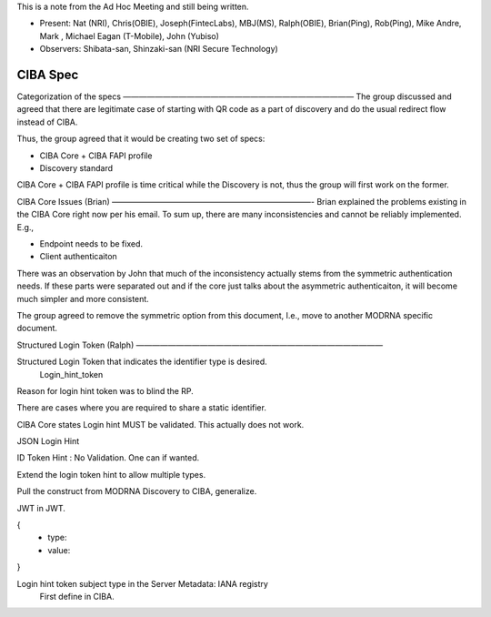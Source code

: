 This is a note from the Ad Hoc Meeting and still being written. 

* Present: Nat (NRI), Chris(OBIE), Joseph(FintecLabs), MBJ(MS), Ralph(OBIE), Brian(Ping), Rob(Ping), Mike Andre, Mark , Michael Eagan (T-Mobile), John (Yubiso)
* Observers: Shibata-san, Shinzaki-san (NRI Secure Technology) 

CIBA Spec
============

Categorization of the specs
—————————————————————————————
The group discussed and agreed that there are legitimate case of starting with QR code as a part of discovery and do the usual redirect flow instead of CIBA. 

Thus, the group agreed that it would be creating two set of specs: 

* CIBA Core + CIBA FAPI profile
* Discovery standard

CIBA Core + CIBA FAPI profile is time critical while the Discovery is not, thus the group will first work on the former. 

CIBA Core Issues (Brian)
—————————————————————————-
Brian explained the problems existing in the CIBA Core right now per his email. 
To sum up, there are many inconsistencies and cannot be reliably implemented. E.g., 

* Endpoint needs to be fixed. 
* Client authenticaiton 

There was an observation by John that much of the inconsistency actually stems from the symmetric authentication needs. If these parts were separated out and if the core just talks about the asymmetric authenticaiton, it will become much simpler and more consistent. 

The group agreed to remove the symmetric option from this document, I.e., move to another MODRNA specific document. 

Structured Login Token (Ralph)
———————————————————————————————

Structured Login Token that indicates the identifier type is desired. 
   Login_hint_token

Reason for login hint token was to blind the RP. 

There are cases where you are required to share a static identifier. 

CIBA Core states Login hint MUST be validated. This actually does not work. 

JSON Login Hint

ID Token Hint : No Validation. One can if wanted. 

Extend the login token hint to allow multiple types. 

Pull the construct from MODRNA Discovery to CIBA, generalize. 

JWT in JWT. 

{
 - type:
 - value: 
}

Login hint token subject type in the Server Metadata: IANA registry
 First define in CIBA.